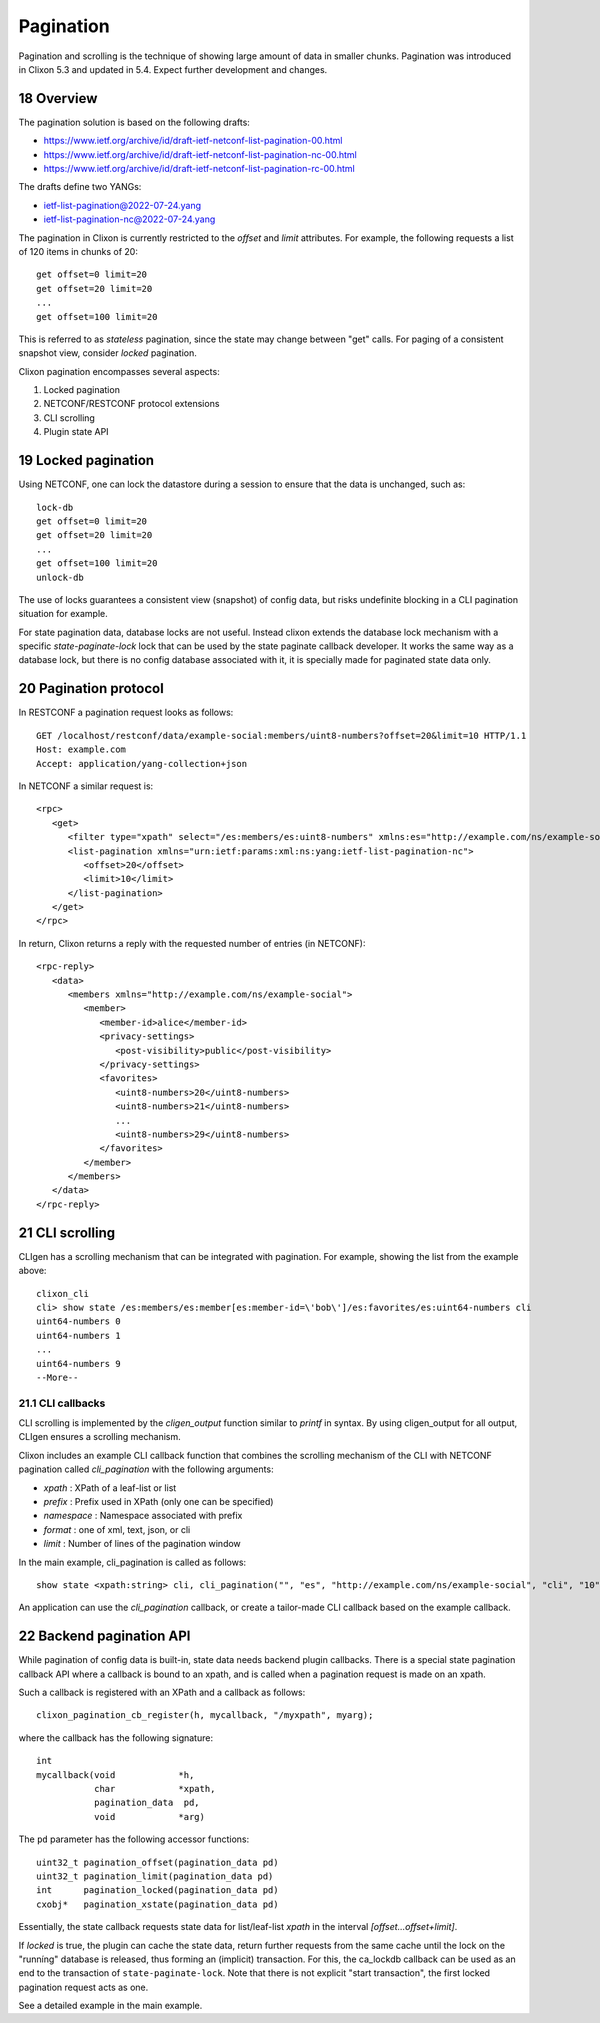 .. _clixon_pagination:
.. sectnum::
   :start: 18
   :depth: 3

**********
Pagination
**********

.. This is a comment

Pagination and scrolling is the technique of showing large amount of data in smaller
chunks. Pagination was introduced in Clixon 5.3 and updated in 5.4. Expect further development and changes.

Overview
========
The pagination solution is based on the following drafts:

- `<https://www.ietf.org/archive/id/draft-ietf-netconf-list-pagination-00.html>`_
- `<https://www.ietf.org/archive/id/draft-ietf-netconf-list-pagination-nc-00.html>`_
- `<https://www.ietf.org/archive/id/draft-ietf-netconf-list-pagination-rc-00.html>`_

The drafts define two YANGs:

- ietf-list-pagination@2022-07-24.yang
- ietf-list-pagination-nc@2022-07-24.yang
  
The pagination in Clixon is currently restricted to the `offset` and `limit` attributes. For example, the following requests a list of 120 items in chunks of 20::

   get offset=0 limit=20
   get offset=20 limit=20
   ...
   get offset=100 limit=20

This is referred to as `stateless` pagination, since the state may
change between "get" calls. For paging of a consistent snapshot view,
consider `locked` pagination.

Clixon pagination encompasses several aspects:

1. Locked pagination
2. NETCONF/RESTCONF protocol extensions
3. CLI scrolling
4. Plugin state API

   
Locked pagination
=================
Using NETCONF, one can lock the datastore during a session to ensure that the data
is unchanged, such as::

   lock-db
   get offset=0 limit=20
   get offset=20 limit=20
   ...
   get offset=100 limit=20
   unlock-db

The use of locks guarantees a consistent view (snapshot) of config
data, but risks undefinite blocking in a CLI pagination situation for example.

For state pagination data, database locks are not useful. Instead
clixon extends the database lock mechanism with a specific
`state-paginate-lock` lock that can be used by the state paginate callback
developer. It works the same way as a database lock, but there is no
config database associated with it, it is specially made for paginated
state data only.

   
Pagination protocol
===================
In RESTCONF a pagination request looks as follows::
   
   GET /localhost/restconf/data/example-social:members/uint8-numbers?offset=20&limit=10 HTTP/1.1
   Host: example.com
   Accept: application/yang-collection+json

In NETCONF a similar request is::

   <rpc>
      <get>
         <filter type="xpath" select="/es:members/es:uint8-numbers" xmlns:es="http://example.com/ns/example-social"/>
         <list-pagination xmlns="urn:ietf:params:xml:ns:yang:ietf-list-pagination-nc">
   	    <offset>20</offset>
	    <limit>10</limit>
	 </list-pagination>
      </get>
   </rpc>

In return, Clixon returns a reply with the requested number of entries (in NETCONF)::

   <rpc-reply>
      <data>
         <members xmlns="http://example.com/ns/example-social">
	    <member>
	       <member-id>alice</member-id>
	       <privacy-settings>
	          <post-visibility>public</post-visibility>
	       </privacy-settings>
	       <favorites>
	          <uint8-numbers>20</uint8-numbers>
  	          <uint8-numbers>21</uint8-numbers>
                  ...
    	          <uint8-numbers>29</uint8-numbers>
	       </favorites>
	    </member>
	 </members>
      </data>
   </rpc-reply>

CLI scrolling
=============
CLIgen has a scrolling mechanism that can be integrated with pagination. For example, showing the list from the example above::

   clixon_cli
   cli> show state /es:members/es:member[es:member-id=\'bob\']/es:favorites/es:uint64-numbers cli
   uint64-numbers 0
   uint64-numbers 1
   ...
   uint64-numbers 9
   --More--

CLI callbacks
-------------
CLI scrolling is implemented by the `cligen_output` function similar
to `printf` in syntax. By using cligen_output for all output, CLIgen
ensures a scrolling mechanism.

Clixon includes an example CLI callback function that combines
the scrolling mechanism of the CLI with NETCONF pagination called
`cli_pagination` with the following arguments:

- `xpath` : XPath of a leaf-list or list
- `prefix` : Prefix used in XPath (only one can be specified)
- `namespace` : Namespace associated with prefix
- `format` : one of xml, text, json, or cli
- `limit` : Number of lines of the pagination window

In the main example, cli_pagination is called as follows::
  
   show state <xpath:string> cli, cli_pagination("", "es", "http://example.com/ns/example-social", "cli", "10");

An application can use the `cli_pagination` callback, or create a
tailor-made CLI callback based on the example callback.


Backend pagination API
======================
While pagination of config data is built-in, state data needs backend plugin
callbacks. There is a special state pagination callback API where a
callback is bound to an xpath, and is called when a pagination request is made on an xpath.

Such a callback is registered with an XPath and a callback as follows::

   clixon_pagination_cb_register(h, mycallback, "/myxpath", myarg);

where the callback has the following signature::

   int 
   mycallback(void            *h,
              char            *xpath,
	      pagination_data  pd,
	      void            *arg)

The ``pd`` parameter has the following accessor functions::

   uint32_t pagination_offset(pagination_data pd)
   uint32_t pagination_limit(pagination_data pd)
   int      pagination_locked(pagination_data pd)
   cxobj*   pagination_xstate(pagination_data pd)

Essentially, the state callback requests state data for list/leaf-list `xpath` in the interval `[offset...offset+limit]`.

If `locked` is true, the plugin can cache the state data, return
further requests from the same cache until the lock on the "runníng"
database is released, thus forming an (implicit) transaction.  For
this, the ca_lockdb callback can be used as an end to the transaction of ``state-paginate-lock``.
Note that there is not explicit "start transaction", the first locked
pagination request acts as one.

See a detailed example in the main example.
